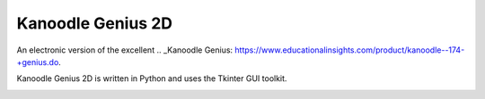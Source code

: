 Kanoodle Genius 2D
==================

.. image:: https://travis-ci.org/wkeeling/kanoodlegenius2d.svg?branch=master
    :target: https://travis-ci.org/wkeeling/kanoodlegenius2d

An electronic version of the excellent .. _Kanoodle Genius: https://www.educationalinsights.com/product/kanoodle--174-+genius.do.

.. image:: docs/images/homescreen.png

Kanoodle Genius 2D is written in Python and uses the Tkinter GUI toolkit.

.. image:: docs/images/sequence.gif
